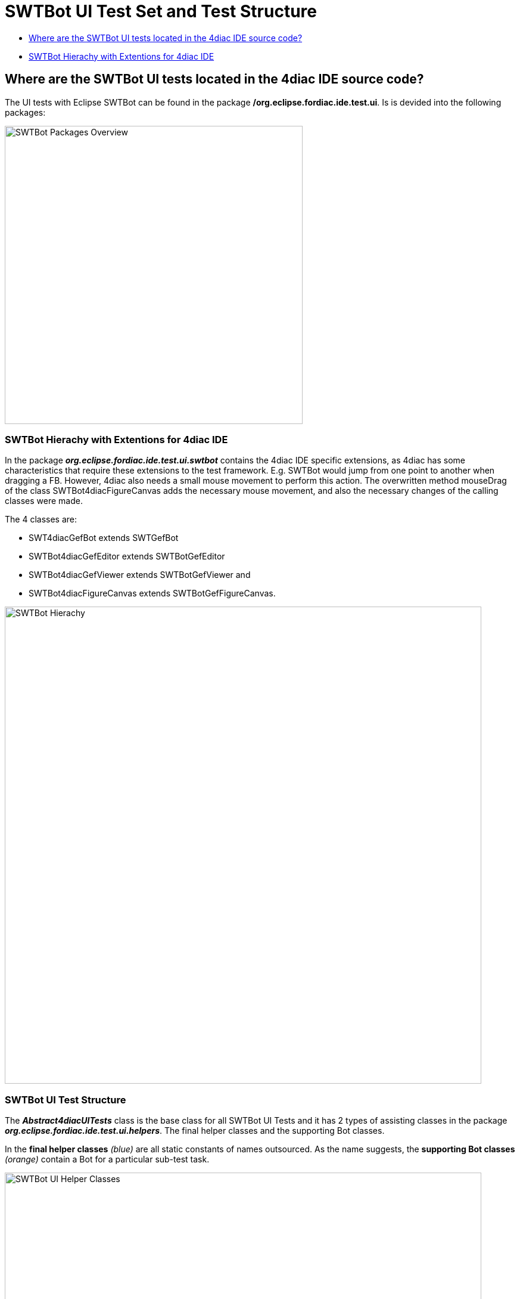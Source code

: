 = [[topOfPage]]SWTBot UI Test Set and Test Structure
:lang: en
:imagesdir: ./src/development/img/SWTBot
ifdef::env-github[]
:imagesdir: img/SWTBot
endif::[]

* link:#SWTBotTestStructure[Where are the SWTBot UI tests located in the 4diac IDE source code?]
* link:#SWTBotHierachy[SWTBot Hierachy with Extentions for 4diac IDE]

== [[SWTBotTestStructure]]Where are the SWTBot UI tests located in the 4diac IDE source code?
The UI tests with Eclipse SWTBot can be found in the package **/org.eclipse.fordiac.ide.test.ui**. Is is devided into the following packages:

image::SWTBotPackages.png[SWTBot Packages Overview,width=500]


=== [[SWTBotHierachy]]SWTBot Hierachy with Extentions for 4diac IDE
In the package *_org.eclipse.fordiac.ide.test.ui.swtbot_* contains the 4diac IDE specific extensions, as 4diac has some characteristics that require these extensions to the test framework. E.g. SWTBot would jump from one point to another when dragging a FB. However, 4diac also needs a small mouse movement to perform this action. The overwritten method mouseDrag of the class SWTBot4diacFigureCanvas adds the necessary mouse movement, and also the necessary changes of the calling classes were made. 

The 4 classes are:

* SWT4diacGefBot extends SWTGefBot
* SWTBot4diacGefEditor extends SWTBotGefEditor
* SWTBot4diacGefViewer extends SWTBotGefViewer and
* SWTBot4diacFigureCanvas extends SWTBotGefFigureCanvas. 

image::SWTBotHierachie.png[SWTBot Hierachy,width=800]

=== [[SWTBotHierachy]]SWTBot UI Test Structure
The *_Abstract4diacUITests_* class is the base class for all SWTBot UI Tests and it has 2 types of assisting classes in the package *_org.eclipse.fordiac.ide.test.ui.helpers_*. The final helper classes and the supporting Bot classes.

In the *final helper classes* _(blue)_ are all static constants of names outsourced. 
As the name suggests, the *supporting Bot classes* _(orange)_ contain a Bot for a particular sub-test task.

image::UI_helper_classes.png[SWTBot UI Helper Classes,width=800]


image::UI_test_classes.png[SWTBot supporting Bot Classes,width=800]
